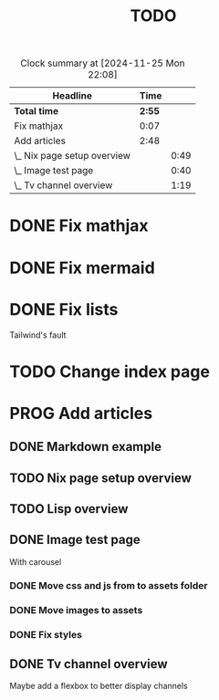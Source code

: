 #+title: TODO
#+TODO: TODO PROG REVW BLOK | DONE

#+BEGIN: clocktable :scope file :maxlevel 2
#+CAPTION: Clock summary at [2024-11-25 Mon 22:08]
| Headline                    |   Time |      |
|-----------------------------+--------+------|
| *Total time*                | *2:55* |      |
|-----------------------------+--------+------|
| Fix mathjax                 |   0:07 |      |
| Add articles                |   2:48 |      |
| \_  Nix page setup overview |        | 0:49 |
| \_  Image test page         |        | 0:40 |
| \_  Tv channel overview     |        | 1:19 |
#+END:


* DONE Fix mathjax
:PROPERTIES:
:Effort:   1h
:END:
:LOGBOOK:
CLOCK: [2024-11-22 Fri 09:47]--[2024-11-22 Fri 09:54] =>  0:07
:END:

* DONE Fix mermaid
:PROPERTIES:
:Effort:   1h
:END:

* DONE Fix lists

Tailwind's fault

* TODO Change index page

* PROG Add articles

** DONE Markdown example

** TODO Nix page setup overview
:PROPERTIES:
:Effort: 1h30min
:END:
:LOGBOOK:
CLOCK: [2024-11-25 Mon 20:43]--[2024-11-25 Mon 21:32] =>  0:49
:END:

** TODO Lisp overview
:PROPERTIES:
:Effort: 1h30min
:END:

** DONE Image test page
:PROPERTIES:
:Effort: 30min
:END:
:LOGBOOK:
CLOCK: [2024-11-21 Thu 23:52]--[2024-11-22 Fri 00:32] =>  0:40
:END:

With carousel

*** DONE Move css and js from to assets folder

*** DONE Move images to assets

*** DONE Fix styles

** DONE Tv channel overview
:PROPERTIES:
:Effort: 30min
:END:
:LOGBOOK:
CLOCK: [2024-11-25 Mon 19:57]--[2024-11-25 Mon 20:33] =>  0:36
CLOCK: [2024-11-22 Fri 08:52]--[2024-11-22 Fri 09:35] =>  0:43
:END:

Maybe add a flexbox to better display channels
